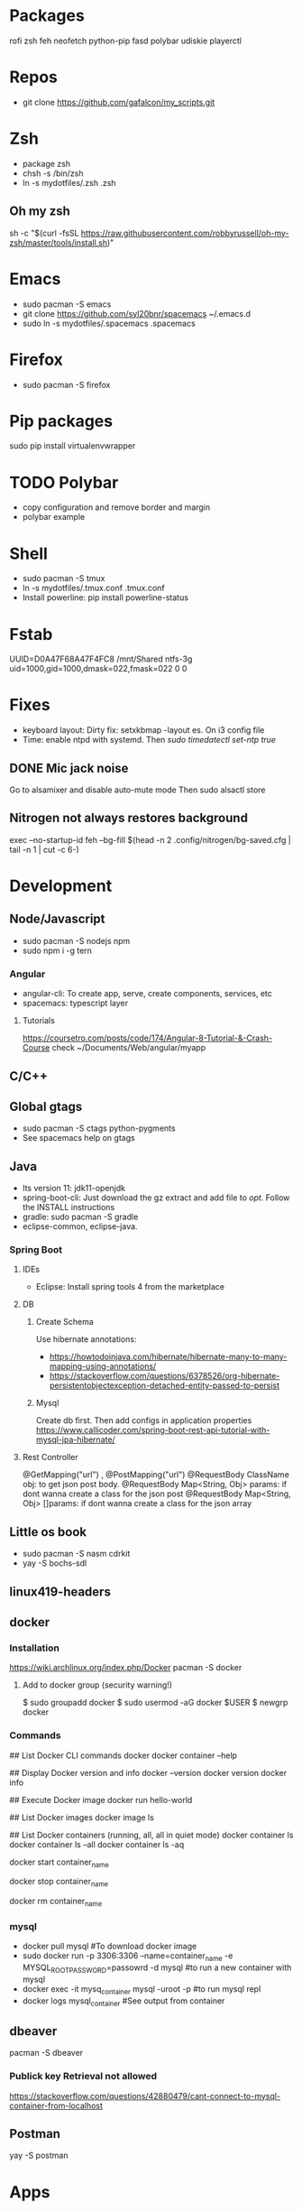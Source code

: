 
* Packages
rofi
zsh
feh
neofetch
python-pip
fasd
polybar
udiskie
playerctl
# Others

* Repos
- git clone https://github.com/gafalcon/my_scripts.git
* Zsh
- package zsh
- chsh -s /bin/zsh
- ln -s mydotfiles/.zsh .zsh
** Oh my zsh
   sh -c "$(curl -fsSL https://raw.githubusercontent.com/robbyrussell/oh-my-zsh/master/tools/install.sh)"
* Emacs
- sudo pacman -S emacs
- git clone https://github.com/syl20bnr/spacemacs ~/.emacs.d
- sudo ln -s mydotfiles/.spacemacs .spacemacs
* Firefox
- sudo pacman -S firefox
* Pip packages
sudo pip install virtualenvwrapper
* TODO Polybar
- copy configuration and remove border and margin
- polybar example
* Shell
- sudo pacman -S tmux
- ln -s mydotfiles/.tmux.conf .tmux.conf
- Install powerline: pip install powerline-status
* Fstab
  UUID=D0A47F68A47F4FC8   /mnt/Shared  ntfs-3g   uid=1000,gid=1000,dmask=022,fmask=022 0 0
* Fixes
- keyboard layout: Dirty fix: setxkbmap -layout es. On i3 config file
- Time: enable ntpd with systemd. Then /sudo timedatectl set-ntp true/
** DONE Mic jack noise
   CLOSED: [2019-08-29 Thu 13:45]
   Go to alsamixer and disable auto-mute mode
   Then sudo alsactl store
** Nitrogen not always restores background
   exec --no-startup-id feh --bg-fill $(head -n 2 .config/nitrogen/bg-saved.cfg | tail -n 1 | cut -c 6-) 
* Development
** Node/Javascript
   - sudo pacman -S nodejs npm
   - sudo npm i -g tern
*** Angular
    - angular-cli: To create app, serve, create components, services, etc
    - spacemacs: typescript layer
**** Tutorials
     https://coursetro.com/posts/code/174/Angular-8-Tutorial-&-Crash-Course check ~/Documents/Web/angular/myapp
** C/C++
** Global gtags
  - sudo pacman -S ctags python-pygments
  - See spacemacs help on gtags
** Java
   - lts version 11: jdk11-openjdk
   - spring-boot-cli: Just download the gz extract and add file to /opt/. Follow the INSTALL instructions
   - gradle: sudo pacman -S gradle
   - eclipse-common, eclipse-java. 
*** Spring Boot
**** IDEs 
    - Eclipse: Install spring tools 4 from the marketplace
**** DB
***** Create Schema
      Use hibernate annotations:
      - https://howtodoinjava.com/hibernate/hibernate-many-to-many-mapping-using-annotations/
      - https://stackoverflow.com/questions/6378526/org-hibernate-persistentobjectexception-detached-entity-passed-to-persist
***** Mysql
      Create db first.
      Then add configs in application properties
      https://www.callicoder.com/spring-boot-rest-api-tutorial-with-mysql-jpa-hibernate/
**** Rest Controller
     @GetMapping("url") , @PostMapping("url")
     @RequestBody ClassName obj: to get json post body. 
     @RequestBody Map<String, Obj> params: if dont wanna create a class for the json post
     @RequestBody Map<String, Obj> []params: if dont wanna create a class for the json array

** Little os book
   - sudo pacman -S nasm cdrkit
   - yay -S bochs-sdl
** linux419-headers
** docker
*** Installation
    https://wiki.archlinux.org/index.php/Docker
    pacman -S docker
**** Add to docker group (security warning!)
     $ sudo groupadd docker
     $ sudo usermod -aG docker $USER
     $ newgrp docker 
*** Commands
    ## List Docker CLI commands
    docker
    docker container --help
   
    ## Display Docker version and info
    docker --version
    docker version
    docker info

    ## Execute Docker image
    docker run hello-world
    
    ## List Docker images
    docker image ls
    
    ## List Docker containers (running, all, all in quiet mode)
    docker container ls
    docker container ls --all
    docker container ls -aq

    # Resume stopped container
    docker start container_name
    # Stop container
    docker stop container_name
    # Delete contianer
    docker rm container_name
*** mysql
    - docker pull mysql #To download docker image
    - sudo docker run -p 3306:3306 --name=container_name -e MYSQL_ROOT_PASSWORD=passowrd -d mysql #to run a new container with  mysql
    - docker exec -it mysq_container mysql -uroot -p #to run mysql repl
    - docker logs mysql_container #See output from container
** dbeaver
   pacman -S dbeaver
*** Publick key Retrieval not allowed
    https://stackoverflow.com/questions/42880479/cant-connect-to-mysql-container-from-localhost
** Postman
   yay -S postman
* Apps
** Dropbox
   - Store epub books to read on tablet
   - yay -S dropbox
   - thunar-dropbox if want thunar integration

